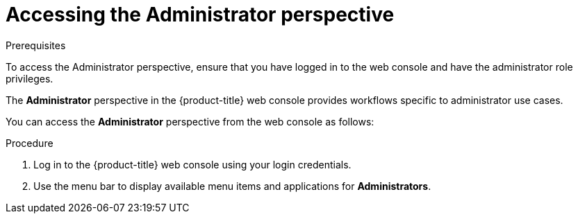 // Module included in the following assemblies:
//
// web_console/about-administrator-perspective.adoc

:_content-type: PROCEDURE
[id="accessing-the-administrator-perspective_{context}"]
= Accessing the Administrator perspective

.Prerequisites
To access the Administrator perspective, ensure that you have logged in to the web console and have the administrator role privileges.

The *Administrator* perspective in the {product-title} web console provides workflows specific to administrator use cases.

You can access the *Administrator* perspective from the web console as follows:

.Procedure

. Log in to the {product-title} web console using your login credentials.
. Use the menu bar to display available menu items and applications for *Administrators*.
